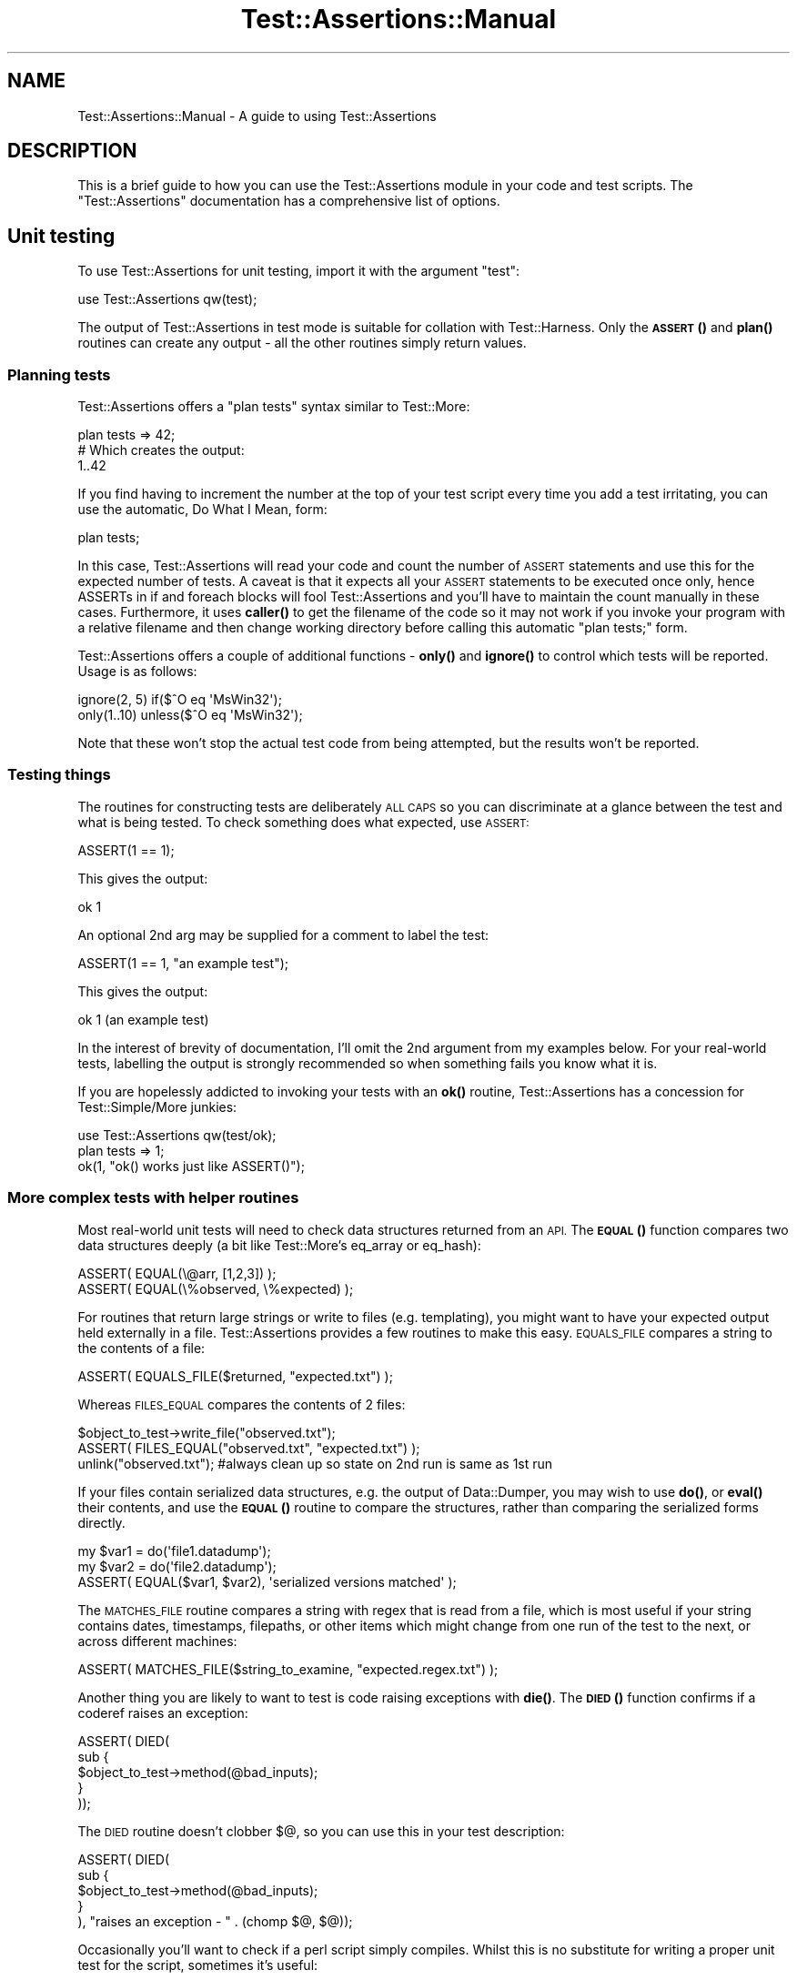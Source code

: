 .\" Automatically generated by Pod::Man 4.14 (Pod::Simple 3.40)
.\"
.\" Standard preamble:
.\" ========================================================================
.de Sp \" Vertical space (when we can't use .PP)
.if t .sp .5v
.if n .sp
..
.de Vb \" Begin verbatim text
.ft CW
.nf
.ne \\$1
..
.de Ve \" End verbatim text
.ft R
.fi
..
.\" Set up some character translations and predefined strings.  \*(-- will
.\" give an unbreakable dash, \*(PI will give pi, \*(L" will give a left
.\" double quote, and \*(R" will give a right double quote.  \*(C+ will
.\" give a nicer C++.  Capital omega is used to do unbreakable dashes and
.\" therefore won't be available.  \*(C` and \*(C' expand to `' in nroff,
.\" nothing in troff, for use with C<>.
.tr \(*W-
.ds C+ C\v'-.1v'\h'-1p'\s-2+\h'-1p'+\s0\v'.1v'\h'-1p'
.ie n \{\
.    ds -- \(*W-
.    ds PI pi
.    if (\n(.H=4u)&(1m=24u) .ds -- \(*W\h'-12u'\(*W\h'-12u'-\" diablo 10 pitch
.    if (\n(.H=4u)&(1m=20u) .ds -- \(*W\h'-12u'\(*W\h'-8u'-\"  diablo 12 pitch
.    ds L" ""
.    ds R" ""
.    ds C` ""
.    ds C' ""
'br\}
.el\{\
.    ds -- \|\(em\|
.    ds PI \(*p
.    ds L" ``
.    ds R" ''
.    ds C`
.    ds C'
'br\}
.\"
.\" Escape single quotes in literal strings from groff's Unicode transform.
.ie \n(.g .ds Aq \(aq
.el       .ds Aq '
.\"
.\" If the F register is >0, we'll generate index entries on stderr for
.\" titles (.TH), headers (.SH), subsections (.SS), items (.Ip), and index
.\" entries marked with X<> in POD.  Of course, you'll have to process the
.\" output yourself in some meaningful fashion.
.\"
.\" Avoid warning from groff about undefined register 'F'.
.de IX
..
.nr rF 0
.if \n(.g .if rF .nr rF 1
.if (\n(rF:(\n(.g==0)) \{\
.    if \nF \{\
.        de IX
.        tm Index:\\$1\t\\n%\t"\\$2"
..
.        if !\nF==2 \{\
.            nr % 0
.            nr F 2
.        \}
.    \}
.\}
.rr rF
.\" ========================================================================
.\"
.IX Title "Test::Assertions::Manual 3"
.TH Test::Assertions::Manual 3 "2006-08-10" "perl v5.32.0" "User Contributed Perl Documentation"
.\" For nroff, turn off justification.  Always turn off hyphenation; it makes
.\" way too many mistakes in technical documents.
.if n .ad l
.nh
.SH "NAME"
Test::Assertions::Manual \- A guide to using Test::Assertions
.SH "DESCRIPTION"
.IX Header "DESCRIPTION"
This is a brief guide to how you can use the Test::Assertions module in your code and test scripts.  
The \f(CW\*(C`Test::Assertions\*(C'\fR documentation has a comprehensive list of options.
.SH "Unit testing"
.IX Header "Unit testing"
To use Test::Assertions for unit testing, import it with the argument \*(L"test\*(R":
.PP
.Vb 1
\&        use Test::Assertions qw(test);
.Ve
.PP
The output of Test::Assertions in test mode is suitable for collation with Test::Harness.
Only the \s-1\fBASSERT\s0()\fR and \fBplan()\fR routines can create any output \- all the other routines simply
return values.
.SS "Planning tests"
.IX Subsection "Planning tests"
Test::Assertions offers a \*(L"plan tests\*(R" syntax similar to Test::More:
.PP
.Vb 3
\&        plan tests => 42;
\&        # Which creates the output:
\&        1..42
.Ve
.PP
If you find having to increment the number at the top of your test script every time you add a test irritating, you can use the
automatic, Do What I Mean, form:
.PP
.Vb 1
\&        plan tests;
.Ve
.PP
In this case, Test::Assertions will read your code and count the number of \s-1ASSERT\s0 statements and use this for the expected number of tests.
A caveat is that it expects all your \s-1ASSERT\s0 statements to be executed once only, hence ASSERTs in if and foreach blocks will fool Test::Assertions and you'll have to maintain the count manually in these cases.
Furthermore, it uses \fBcaller()\fR to get the filename of the code so it may not work if you
invoke your program with a relative filename and then change working directory before
calling this automatic \*(L"plan tests;\*(R" form.
.PP
Test::Assertions offers a couple of additional functions \- \fBonly()\fR and \fBignore()\fR to control which tests will be reported.
Usage is as follows:
.PP
.Vb 2
\&        ignore(2, 5) if($^O eq \*(AqMsWin32\*(Aq);
\&        only(1..10) unless($^O eq \*(AqMsWin32\*(Aq);
.Ve
.PP
Note that these won't stop the actual test code from being attempted, but the results won't be reported.
.SS "Testing things"
.IX Subsection "Testing things"
The routines for constructing tests are deliberately \s-1ALL CAPS\s0 so you can discriminate at a glance between the test and what is being tested.  To check something does what expected, use \s-1ASSERT:\s0
.PP
.Vb 1
\&        ASSERT(1 == 1);
.Ve
.PP
This gives the output:
.PP
.Vb 1
\&        ok 1
.Ve
.PP
An optional 2nd arg may be supplied for a comment to label the test:
.PP
.Vb 1
\&        ASSERT(1 == 1, "an example test");
.Ve
.PP
This gives the output:
.PP
.Vb 1
\&        ok 1 (an example test)
.Ve
.PP
In the interest of brevity of documentation, I'll omit the 2nd argument from my examples below.
For your real-world tests, labelling the output is strongly recommended so when something fails you know what it is.
.PP
If you are hopelessly addicted to invoking your tests with an \fBok()\fR routine, Test::Assertions has a concession for Test::Simple/More junkies:
.PP
.Vb 3
\&        use Test::Assertions qw(test/ok);
\&        plan tests => 1;
\&        ok(1, "ok() works just like ASSERT()");
.Ve
.SS "More complex tests with helper routines"
.IX Subsection "More complex tests with helper routines"
Most real-world unit tests will need to check data structures returned from an \s-1API.\s0  The \s-1\fBEQUAL\s0()\fR function compares two data structures deeply (a bit like Test::More's eq_array or eq_hash):
.PP
.Vb 2
\&        ASSERT( EQUAL(\e@arr, [1,2,3]) );
\&        ASSERT( EQUAL(\e%observed, \e%expected) );
.Ve
.PP
For routines that return large strings or write to files (e.g. templating), you might want to have your expected output held externally in a file.  Test::Assertions provides a few routines to make this easy.  \s-1EQUALS_FILE\s0 compares a string to the contents of a file:
.PP
.Vb 1
\&        ASSERT( EQUALS_FILE($returned, "expected.txt") );
.Ve
.PP
Whereas \s-1FILES_EQUAL\s0 compares the contents of 2 files:
.PP
.Vb 3
\&        $object_to_test\->write_file("observed.txt");
\&        ASSERT( FILES_EQUAL("observed.txt", "expected.txt") );
\&        unlink("observed.txt"); #always clean up so state on 2nd run is same as 1st run
.Ve
.PP
If your files contain serialized data structures, e.g. the output of Data::Dumper,
you may wish to use \fBdo()\fR, or \fBeval()\fR their contents, and use the \s-1\fBEQUAL\s0()\fR routine to compare
the structures, rather than comparing the serialized forms directly.
.PP
.Vb 3
\&        my $var1 = do(\*(Aqfile1.datadump\*(Aq);
\&        my $var2 = do(\*(Aqfile2.datadump\*(Aq);
\&        ASSERT( EQUAL($var1, $var2), \*(Aqserialized versions matched\*(Aq );
.Ve
.PP
The \s-1MATCHES_FILE\s0 routine compares a string with regex that is read from a file, which is most useful if your string contains dates,
timestamps, filepaths, or other items which might change from one run of the test to the next, or across different machines:
.PP
.Vb 1
\&        ASSERT( MATCHES_FILE($string_to_examine, "expected.regex.txt") );
.Ve
.PP
Another thing you are likely to want to test is code raising exceptions with \fBdie()\fR.  The \s-1\fBDIED\s0()\fR function confirms if a coderef raises an exception:
.PP
.Vb 5
\&        ASSERT( DIED(
\&                sub {
\&                        $object_to_test\->method(@bad_inputs);
\&                }
\&        ));
.Ve
.PP
The \s-1DIED\s0 routine doesn't clobber $@, so you can use this in your test description:
.PP
.Vb 5
\&        ASSERT( DIED(
\&                sub {
\&                        $object_to_test\->method(@bad_inputs);
\&                }
\&        ), "raises an exception \- " . (chomp $@, $@));
.Ve
.PP
Occasionally you'll want to check if a perl script simply compiles.  Whilst this is no substitute for writing a proper unit test for the script, sometimes it's useful:
.PP
.Vb 1
\&        ASSERT( COMPILES("somescript.pl") );
.Ve
.PP
An optional second argument forces the code to be compiled under 'strict':
.PP
.Vb 1
\&        ASSERT( COMPILES("somescript.pl", 1) );
.Ve
.PP
(normally you'll have this in your script anyway).
.SS "Aggregating other tests together"
.IX Subsection "Aggregating other tests together"
For complex systems you may have a whole tree of unit tests, corresponding to different areas of functionality of the system.  For example, there may be a set of tests corresponding to the expression evaluation sublanguage within a templating system.   Rather than simply aggregating everything with Test::Harness in one flat list, you may want to aggregate each subtree of related functionality so that the Test::Harness summarisation is across these higher-level units.
.PP
Test::Assertions provides two functions to aggregate the output of other tests.  These work on result strings (starting with \*(L"ok\*(R" or \*(L"not ok\*(R").  \s-1ASSESS\s0 is the lower-level routine working directly on result strings, \s-1ASSESS_FILE\s0 runs a unit test script and parses the output.  In a scalar context they return a summary result string:
.PP
.Vb 2
\&        @results = (\*(Aqok 1\*(Aq, \*(Aqnot ok 2\*(Aq, \*(AqA comment\*(Aq, \*(Aqok 3\*(Aq);
\&        print scalar ASSESS(\e@results);
.Ve
.PP
would result in something like:
.PP
.Vb 1
\&        not ok (1 errors in 3 tests)
.Ve
.PP
This output is of course a suitable input to \s-1ASSESS\s0 so complex hierarchies may be created.
In an array context, they return a boolean value and a description which is suitable for feeding into \s-1ASSERT\s0 
(although \s-1ASSERT\s0's $;$ prototype means it will ignore the description) :
.PP
.Vb 3
\&        ASSERT ASSESS_FILE("expr/set_1.t");
\&        ASSERT ASSESS_FILE("expr/set_2.t");
\&        ASSERT ASSESS_FILE("expr/set_3.t");
.Ve
.PP
would generate output such as:
.PP
.Vb 3
\&        ok 1
\&        ok 2
\&        ok 3
.Ve
.PP
Finally Test::Assertions provides a helper routine to interpret result strings:
.PP
.Vb 1
\&        ($bool, $description) = INTERPRET("not ok 4 (test four)");
.Ve
.PP
would result in:
.PP
.Vb 2
\&        $bool = 0;
\&        $description = "test four";
.Ve
.PP
which might be useful for writing your own custom collation code.
.SH "Using Test::Assertions for run-time checking"
.IX Header "Using Test::Assertions for run-time checking"
C programmers often use \s-1ASSERT\s0 macros to trap runtime \*(L"should never happen\*(R" errors in their code.
You can use Test::Assertions to do this:
.PP
.Vb 3
\&        use Test::Assertions qq(die);
\&        $rv = some_function();
\&        ASSERT($rv == 0, "some_function returned a non\-zero value");
.Ve
.PP
You can also import Test::Assertions with warn rather than die so that the code continues executing:
.PP
.Vb 2
\&        use constant ASSERTIONS_MODE => $ENV{ENVIRONMENT} eq \*(Aqproduction\*(Aq? \*(Aqwarn\*(Aq : \*(Aqdie\*(Aq;
\&        use Test::Assertions(ASSERTIONS_MODE);
.Ve
.PP
Environment variables provide a nice way of switching compile-time behaviour from outside the process.
.SS "Minimising overhead"
.IX Subsection "Minimising overhead"
Importing Test::Assertions with no arguments results in \s-1ASSERT\s0 statements doing nothing, but unlike \s-1ASSERT\s0 macros in C where the preprocessor
filters this out before compilation, there are 2 types of residual overhead:
.IP "Runtime overhead" 4
.IX Item "Runtime overhead"
When Test::Assertions is imported with no arguments, the \s-1ASSERT\s0 statement is aliased to an empty sub.
There is a small overhead in executing this.  In practice, unless you do an \s-1ASSERT\s0 on every other line, 
or in a performance-critical loop, you're unlikely to notice the overhead compared to the other work that your code is doing.
.IP "Compilation overhead" 4
.IX Item "Compilation overhead"
The Test::Assertions module must be compiled even when it is imported with no arguments.
Test::Assertions loads its helper modules on demand and avoids using pragmas to minimise its compilation overhead.
Currently Test::Assertions does not go to more extreme measures to cut its compilation overhead in the interests of maintainability
and ease of installation.
.PP
Both can be minimised by using a constant:
.PP
.Vb 1
\&        use constant ENABLE_ASSERTIONS => $ENV{ENABLE_ASSERTIONS};
\&
\&        #Minimise compile\-time overhead
\&        if(ENABLE_ASSERTIONS) {
\&                require Test::Assertions;
\&                import Test::Assertions qq(die);
\&        }
\&
\&        $rv = some_function();
\&        
\&        #Eliminate runtime overhead
\&        ASSERT($rv == 0, "some_function returned a non\-zero value") if(ENABLE_ASSERTIONS);
.Ve
.PP
Unlike Carp::Assert, Test::Assertions does not come with a \*(L"built-in\*(R" constant (\s-1DEBUG\s0 in the case of Carp::Assert).
Define your own constant, attach it to your own compile-time logic (e.g. env vars) and call it whatever you like.
.SS "How expensive is a null \s-1ASSERT\s0?"
.IX Subsection "How expensive is a null ASSERT?"
Here's an indication of the overhead of calling \s-1ASSERT\s0 when Test::Assertions is imported with no arguments.
A comparison is included with Carp::Assert just to show that it's in the same ballpark \- we are not advocating one module over the other.
As outlined above, using a constant to disable assertions is recommended in performance-critical code.
.PP
.Vb 1
\&        #!/usr/local/bin/perl
\&        
\&        use Benchmark;
\&        use Test::Assertions;
\&        use Carp::Assert;
\&        use constant ENABLE_ASSERTIONS => 0;
\&        
\&        #Compare null ASSERT to simple linear algebra statement
\&        timethis(1e6, sub{
\&                ASSERT(1); #Test::Assertions
\&        });
\&        timethis(1e6, sub{
\&                assert(1); #Carp::Assert
\&        });
\&        timethis(1e6, sub{
\&                ASSERT(1) if ENABLE_ASSERTIONS;
\&        });
\&        timethis(1e6, sub{
\&                $x=$x*2 + 3;
\&        });
.Ve
.PP
Results on Sun E250 (with 2x400Mhz CPUs) running perl 5.6.1 on solaris 9:
.PP
.Vb 4
\&        Test::Assertions:           timethis 1000000:  3 wallclock secs ( 3.88 usr +  0.00 sys =  3.88 CPU) @ 257731.96/s (n=1000000)
\&        Carp::Assert:               timethis 1000000:  6 wallclock secs ( 6.08 usr +  0.00 sys =  6.08 CPU) @ 164473.68/s (n=1000000)
\&        Test::Assertions + const:   timethis 1000000: \-1 wallclock secs ( 0.07 usr +  0.00 sys =  0.07 CPU) @ 14285714.29/s (n=1000000) (warning: too few iterations for a reliable count)
\&        some algebra:               timethis 1000000:  1 wallclock secs ( 2.50 usr +  0.00 sys =  2.50 CPU) @ 400000.00/s (n=1000000)
.Ve
.PP
Results for 1.7Ghz pentium M running activestate perl 5.6.1 on win \s-1XP:\s0
.PP
.Vb 4
\&        Test::Assertions:           timethis 1000000:  0 wallclock secs ( 0.42 usr +  0.00 sys =  0.42 CPU) @ 2380952.38/s (n=1000000)
\&        Carp::Assert:               timethis 1000000:  0 wallclock secs ( 0.57 usr +  0.00 sys =  0.57 CPU) @ 1751313.49/s (n=1000000)
\&        Test::Assertions + const:   timethis 1000000: \-1 wallclock secs (\-0.02 usr +  0.00 sys = \-0.02 CPU) @ \-50000000.00/s (n=1000000) (warning: too few iterations for a reliable count)
\&        some algebra:               timethis 1000000:  0 wallclock secs ( 0.50 usr +  0.00 sys =  0.50 CPU) @ 1996007.98/s (n=1000000)
.Ve
.SS "How significant is the compile-time overhead?"
.IX Subsection "How significant is the compile-time overhead?"
Here's an indication of the compile-time overhead for Test::Assertions v1.050 and Carp::Assert v0.18.
The cost of running \fBimport()\fR is also included.
.PP
.Vb 1
\&        #!/usr/local/bin/perl
\&        
\&        use Benchmark;
\&        use lib qw(../lib);
\&        
\&        timethis(3e2, sub {
\&                require Test::Assertions;
\&                delete $INC{"Test/Assertions.pm"};
\&        });
\&        
\&        timethis(3e2, sub {
\&                require Test::Assertions;
\&                import Test::Assertions;
\&                delete $INC{"Test/Assertions.pm"};
\&        });
\&        
\&        timethis(3e2, sub {
\&                require Carp::Assert;
\&                delete $INC{"Carp/Assert.pm"};
\&        });
\&        
\&        timethis(3e2, sub {
\&                require Carp::Assert;
\&                import Carp::Assert;
\&                delete $INC{"Carp/Assert.pm"};
\&        });
.Ve
.PP
Results on Sun E250 (with 2x400Mhz CPUs) running perl 5.6.1 on solaris 9:
.PP
.Vb 4
\&        Test::Assertions:           timethis 300:  6 wallclock secs ( 6.19 usr +  0.10 sys =  6.29 CPU) @ 47.69/s (n=300)
\&        Test::Assertions + import:  timethis 300:  7 wallclock secs ( 6.56 usr +  0.03 sys =  6.59 CPU) @ 45.52/s (n=300)
\&        Carp::Assert:               timethis 300:  3 wallclock secs ( 2.47 usr +  0.32 sys =  2.79 CPU) @ 107.53/s (n=300)
\&        Carp::Assert + import:      timethis 300: 41 wallclock secs (40.58 usr +  0.32 sys = 40.90 CPU) @  7.33/s (n=300)
.Ve
.PP
Results for 1.7Ghz pentium M running activestate perl 5.6.1 on win \s-1XP:\s0
.PP
.Vb 4
\&        Test::Assertions:           timethis 300:  2 wallclock secs ( 1.45 usr +  0.21 sys =  1.66 CPU) @ 180.51/s (n=300)
\&        Test::Assertions + import:  timethis 300:  2 wallclock secs ( 1.58 usr +  0.29 sys =  1.87 CPU) @ 160.26/s (n=300)
\&        Carp::Assert:               timethis 300:  1 wallclock secs ( 0.99 usr +  0.26 sys =  1.25 CPU) @ 239.62/s (n=300)
\&        Carp::Assert + import:      timethis 300:  6 wallclock secs ( 5.42 usr +  0.38 sys =  5.80 CPU) @ 51.74/s (n=300)
.Ve
.PP
If using a constant to control compilation is not to your liking, 
you may want to experiment with SelfLoader or AutoLoader to cut down the compilation overhead further by delaying
compilation of some of the subroutines in Test::Assertions (see SelfLoader and AutoLoader for more information)
until the first time they are used.
.SH "VERSION"
.IX Header "VERSION"
\&\f(CW$Revision:\fR 1.10 $ on \f(CW$Date:\fR 2005/05/04 15:56:39 $
.SH "AUTHOR"
.IX Header "AUTHOR"
John Alden <cpan _at_ bbc _dot_ co _dot_ uk>
